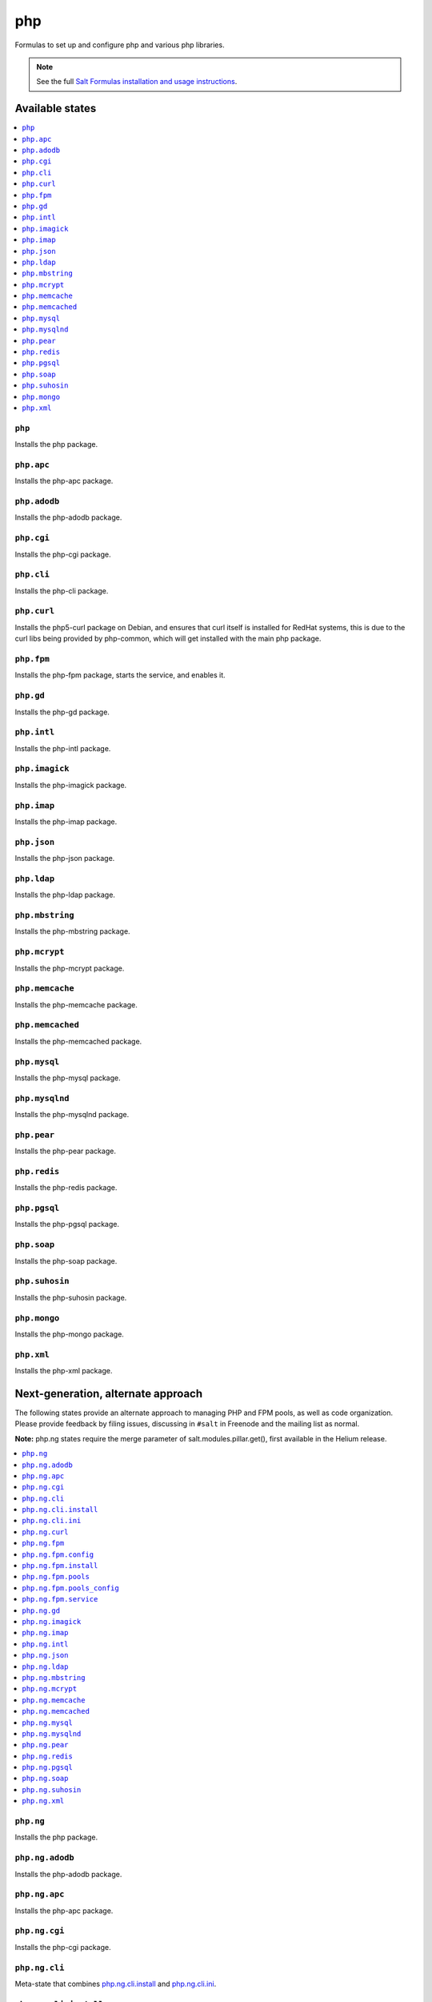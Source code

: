 ===
php
===

Formulas to set up and configure php and various php libraries.

.. note::

    See the full `Salt Formulas installation and usage instructions
    <http://docs.saltstack.com/en/latest/topics/development/conventions/formulas.html>`_.

Available states
================

.. contents::
    :local:

``php``
-------

Installs the php package.

``php.apc``
-----------

Installs the php-apc package.

``php.adodb``
-------------

Installs the php-adodb package.

``php.cgi``
-----------

Installs the php-cgi package.

``php.cli``
-----------

Installs the php-cli package.

``php.curl``
------------

Installs the php5-curl package on Debian, and ensures that curl itself is
installed for RedHat systems, this is due to the curl libs being provided by
php-common, which will get installed with the main php package.

``php.fpm``
-----------

Installs the php-fpm package, starts the service, and enables it.

``php.gd``
----------

Installs the php-gd package.

``php.intl``
------------

Installs the php-intl package.


``php.imagick``
---------------

Installs the php-imagick package.

``php.imap``
------------

Installs the php-imap package.

``php.json``
------------

Installs the php-json package.

``php.ldap``
------------

Installs the php-ldap package.

``php.mbstring``
----------------

Installs the php-mbstring package.

``php.mcrypt``
--------------

Installs the php-mcrypt package.


``php.memcache``
----------------

Installs the php-memcache package.

``php.memcached``
-----------------

Installs the php-memcached package.

``php.mysql``
-------------

Installs the php-mysql package.

``php.mysqlnd``
---------------

Installs the php-mysqlnd package.

``php.pear``
------------

Installs the php-pear package.

``php.redis``
------------

Installs the php-redis package.

``php.pgsql``
-------------

Installs the php-pgsql package.

``php.soap``
------------

Installs the php-soap package.

``php.suhosin``
---------------

Installs the php-suhosin package.

``php.mongo``
-------------

Installs the php-mongo package.

``php.xml``
-----------

Installs the php-xml package.

Next-generation, alternate approach
===================================

The following states provide an alternate approach to managing PHP and FPM
pools, as well as code organization. Please provide feedback by filing issues,
discussing in ``#salt`` in Freenode and the mailing list as normal.

**Note:** php.ng states require the merge parameter of salt.modules.pillar.get(),
first available in the Helium release.

.. contents::
    :local:

``php.ng``
----------

Installs the php package.

``php.ng.adodb``
----------------

Installs the php-adodb package.

``php.ng.apc``
--------------

Installs the php-apc package.

``php.ng.cgi``
--------------

Installs the php-cgi package.

``php.ng.cli``
--------------

Meta-state that combines `php.ng.cli.install`_ and `php.ng.cli.ini`_.

``php.ng.cli.install``
----------------------

Installs the php-cli package.

``php.ng.cli.ini``
------------------

Manages the php-cli ini file.

``php.ng.curl``
---------------

Installs the php5-curl package on Debian, and ensures that curl itself is
installed for RedHat systems, this is due to the curl libs being provided by
php-common, which will get installed with the main php package.

``php.ng.fpm``
--------------

Meta-state that combines all php.ng.fpm states.

``php.ng.fpm.config``
---------------------

Manages the (non-pool) php-fpm config files.


``php.ng.fpm.install``
----------------------

Installs the php-fpm package.


``php.ng.fpm.pools``
--------------------

Meta-state that combines `php.ng.fpm.service`_ and `php.ng.fpm.pools_config`_


``php.ng.fpm.pools_config``
---------------------------

Manages php-fpm pool config files.


``php.ng.fpm.service``
----------------------

Manages the php-fpm service.

``php.ng.gd``
-------------

Installs the php-gd package.


``php.ng.imagick``
------------------

Installs the php-imagick package.

``php.ng.imap``
---------------

Installs the php-imap package.

``php.ng.intl``
---------------

Installs the php-intl package.

``php.ng.json``
---------------

Installs the php-json package.

``php.ng.ldap``
---------------

Installs the php-ldap package.

``php.ng.mbstring``
-------------------

Installs the php-mbstring package.

``php.ng.mcrypt``
-----------------

Installs the php-mcrypt package.


``php.ng.memcache``
-------------------

Installs the php-memcache package.

``php.ng.memcached``
--------------------

Installs the php-memcached package.

``php.ng.mysql``
----------------

Installs the php-mysql package.

``php.ng.mysqlnd``
------------------

Installs the php-mysqlnd package.

``php.ng.pear``
---------------

Installs the php-pear package.

``php.ng.redis``
---------------

Installs the php-redis package.

``php.ng.pgsql``
----------------

Installs the php-pgsql package.

``php.ng.soap``
---------------

Installs the php-soap package.

``php.ng.suhosin``
------------------

Installs the php-suhosin package.

``php.ng.xml``
--------------

Installs the php-xml package.
